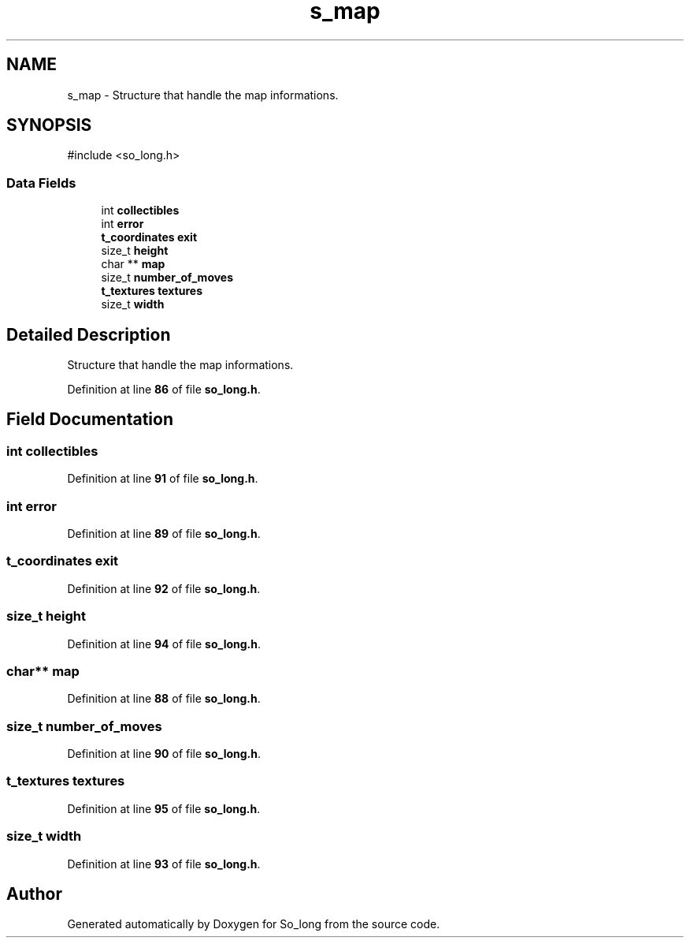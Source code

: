 .TH "s_map" 3 "Sun Feb 16 2025 11:49:25" "So_long" \" -*- nroff -*-
.ad l
.nh
.SH NAME
s_map \- Structure that handle the map informations\&.  

.SH SYNOPSIS
.br
.PP
.PP
\fR#include <so_long\&.h>\fP
.SS "Data Fields"

.in +1c
.ti -1c
.RI "int \fBcollectibles\fP"
.br
.ti -1c
.RI "int \fBerror\fP"
.br
.ti -1c
.RI "\fBt_coordinates\fP \fBexit\fP"
.br
.ti -1c
.RI "size_t \fBheight\fP"
.br
.ti -1c
.RI "char ** \fBmap\fP"
.br
.ti -1c
.RI "size_t \fBnumber_of_moves\fP"
.br
.ti -1c
.RI "\fBt_textures\fP \fBtextures\fP"
.br
.ti -1c
.RI "size_t \fBwidth\fP"
.br
.in -1c
.SH "Detailed Description"
.PP 
Structure that handle the map informations\&. 
.PP
Definition at line \fB86\fP of file \fBso_long\&.h\fP\&.
.SH "Field Documentation"
.PP 
.SS "int collectibles"

.PP
Definition at line \fB91\fP of file \fBso_long\&.h\fP\&.
.SS "int error"

.PP
Definition at line \fB89\fP of file \fBso_long\&.h\fP\&.
.SS "\fBt_coordinates\fP exit"

.PP
Definition at line \fB92\fP of file \fBso_long\&.h\fP\&.
.SS "size_t height"

.PP
Definition at line \fB94\fP of file \fBso_long\&.h\fP\&.
.SS "char** map"

.PP
Definition at line \fB88\fP of file \fBso_long\&.h\fP\&.
.SS "size_t number_of_moves"

.PP
Definition at line \fB90\fP of file \fBso_long\&.h\fP\&.
.SS "\fBt_textures\fP textures"

.PP
Definition at line \fB95\fP of file \fBso_long\&.h\fP\&.
.SS "size_t width"

.PP
Definition at line \fB93\fP of file \fBso_long\&.h\fP\&.

.SH "Author"
.PP 
Generated automatically by Doxygen for So_long from the source code\&.
